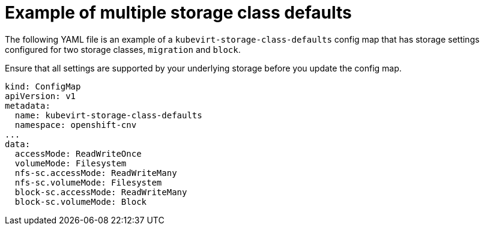 // Module included in the following assemblies:
//
// * virt/virtual_machines/virtual_disks/virt-storage-defaults-for-datavolumes.adoc

[id="virt-example-kubevirtstorageclassdefaults_{context}"]
= Example of multiple storage class defaults

[role="_abstract"]
The following YAML file is an example of a `kubevirt-storage-class-defaults` config map that has storage settings configured for two storage classes, `migration` and `block`.

Ensure that all settings are supported by your underlying storage before you update the config map.

[source,yaml]
----
kind: ConfigMap
apiVersion: v1
metadata:
  name: kubevirt-storage-class-defaults
  namespace: openshift-cnv
...
data:
  accessMode: ReadWriteOnce
  volumeMode: Filesystem
  nfs-sc.accessMode: ReadWriteMany
  nfs-sc.volumeMode: Filesystem
  block-sc.accessMode: ReadWriteMany
  block-sc.volumeMode: Block
----
